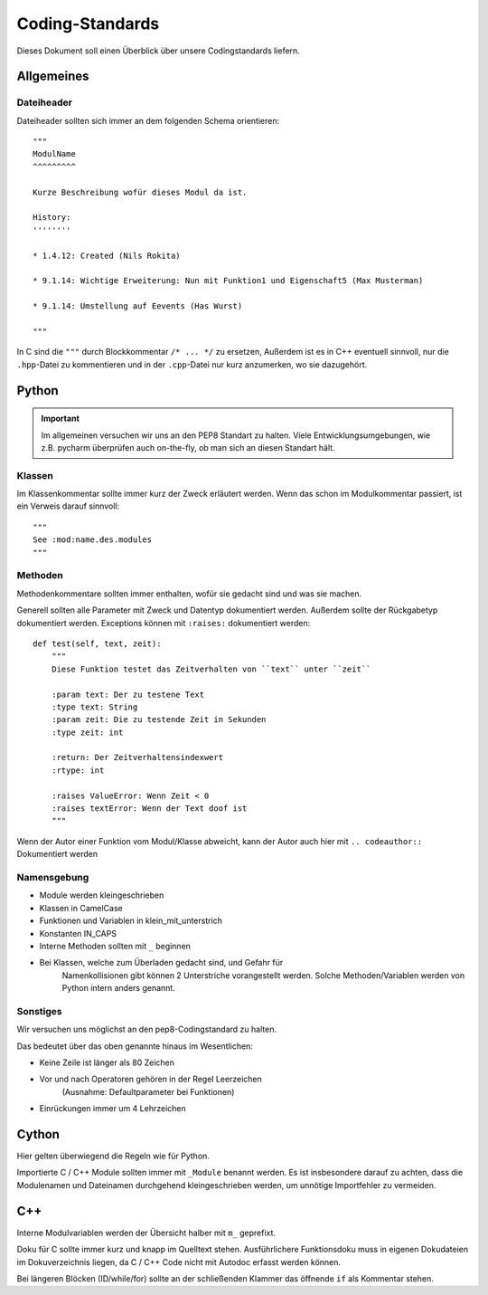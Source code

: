 Coding-Standards
****************

.. sectionauthor:: Nils Rokita <0rokita@informatik.uni-hamburg.de>

Dieses Dokument soll einen Überblick über unsere Codingstandards liefern.



Allgemeines
===========



Dateiheader
-----------

Dateiheader sollten sich immer an dem folgenden Schema orientieren::

    """
    ModulName
    ^^^^^^^^^

    Kurze Beschreibung wofür dieses Modul da ist.

    History:
    ''''''''

    * 1.4.12: Created (Nils Rokita)

    * 9.1.14: Wichtige Erweiterung: Nun mit Funktion1 und Eigenschaft5 (Max Musterman)

    * 9.1.14: Umstellung auf Eevents (Has Wurst)

    """

In C sind die ``"""`` durch Blockkommentar ``/* ... */`` zu ersetzen, Außerdem
ist es in C++ eventuell sinnvoll, nur die ``.hpp``-Datei zu kommentieren und in
der ``.cpp``-Datei nur kurz anzumerken, wo sie dazugehört.



Python
======

.. important::
    Im allgemeinen versuchen wir uns an den PEP8 Standart zu halten. Viele Entwicklungsumgebungen, wie z.B.
    pycharm überprüfen auch on-the-fly, ob man sich an diesen Standart hält.

Klassen
-------

Im Klassenkommentar sollte immer kurz der Zweck erläutert werden. Wenn das
schon im Modulkommentar passiert, ist ein Verweis darauf sinnvoll::

    """
    See :mod:name.des.modules
    """



Methoden
--------

Methodenkommentare sollten immer enthalten, wofür sie gedacht sind und was
sie machen.

Generell sollten alle Parameter mit Zweck und Datentyp dokumentiert werden.
Außerdem sollte der Rückgabetyp dokumentiert werden. Exceptions können mit
``:raises:`` dokumentiert werden::

    def test(self, text, zeit):
        """
        Diese Funktion testet das Zeitverhalten von ``text`` unter ``zeit``

        :param text: Der zu testene Text
        :type text: String
        :param zeit: Die zu testende Zeit in Sekunden
        :type zeit: int

        :return: Der Zeitverhaltensindexwert
        :rtype: int

        :raises ValueError: Wenn Zeit < 0
        :raises textError: Wenn der Text doof ist
        """

Wenn der Autor einer Funktion vom Modul/Klasse abweicht, kann der Autor auch
hier mit ``.. codeauthor::`` Dokumentiert werden



Namensgebung
------------

* Module werden kleingeschrieben
* Klassen in CamelCase
* Funktionen und Variablen in klein_mit_unterstrich
* Konstanten IN_CAPS
* Interne Methoden sollten mit ``_`` beginnen
* Bei Klassen, welche zum Überladen gedacht sind, und Gefahr für
	Namenkollisionen gibt können 2 Unterstriche vorangestellt werden.
   	Solche Methoden/Variablen werden von Python intern anders genannt.



Sonstiges
---------

Wir versuchen uns möglichst an den pep8-Codingstandard zu halten.

Das bedeutet über das oben genannte hinaus im Wesentlichen:

* Keine Zeile ist länger als 80 Zeichen
* Vor und nach Operatoren gehören in der Regel Leerzeichen
    (Ausnahme: Defaultparameter bei Funktionen)
* Einrückungen immer um 4 Lehrzeichen



Cython
======

Hier gelten überwiegend die Regeln wie für Python.

Importierte C / C++ Module sollten immer mit ``_Module`` benannt werden.
Es ist insbesondere darauf zu achten, dass die Modulenamen und Dateinamen
durchgehend kleingeschrieben werden, um unnötige Importfehler zu vermeiden.



C++
===

Interne Modulvariablen werden der Übersicht halber mit ``m_`` geprefixt.

Doku für C sollte immer kurz und knapp im Quelltext stehen. Ausführlichere
Funktionsdoku muss in eigenen Dokudateien im Dokuverzeichnis liegen, da
C / C++ Code nicht mit Autodoc erfasst werden können.

Bei längeren Blöcken (ID/while/for) sollte an der schließenden Klammer
das öffnende ``if`` als Kommentar stehen.
